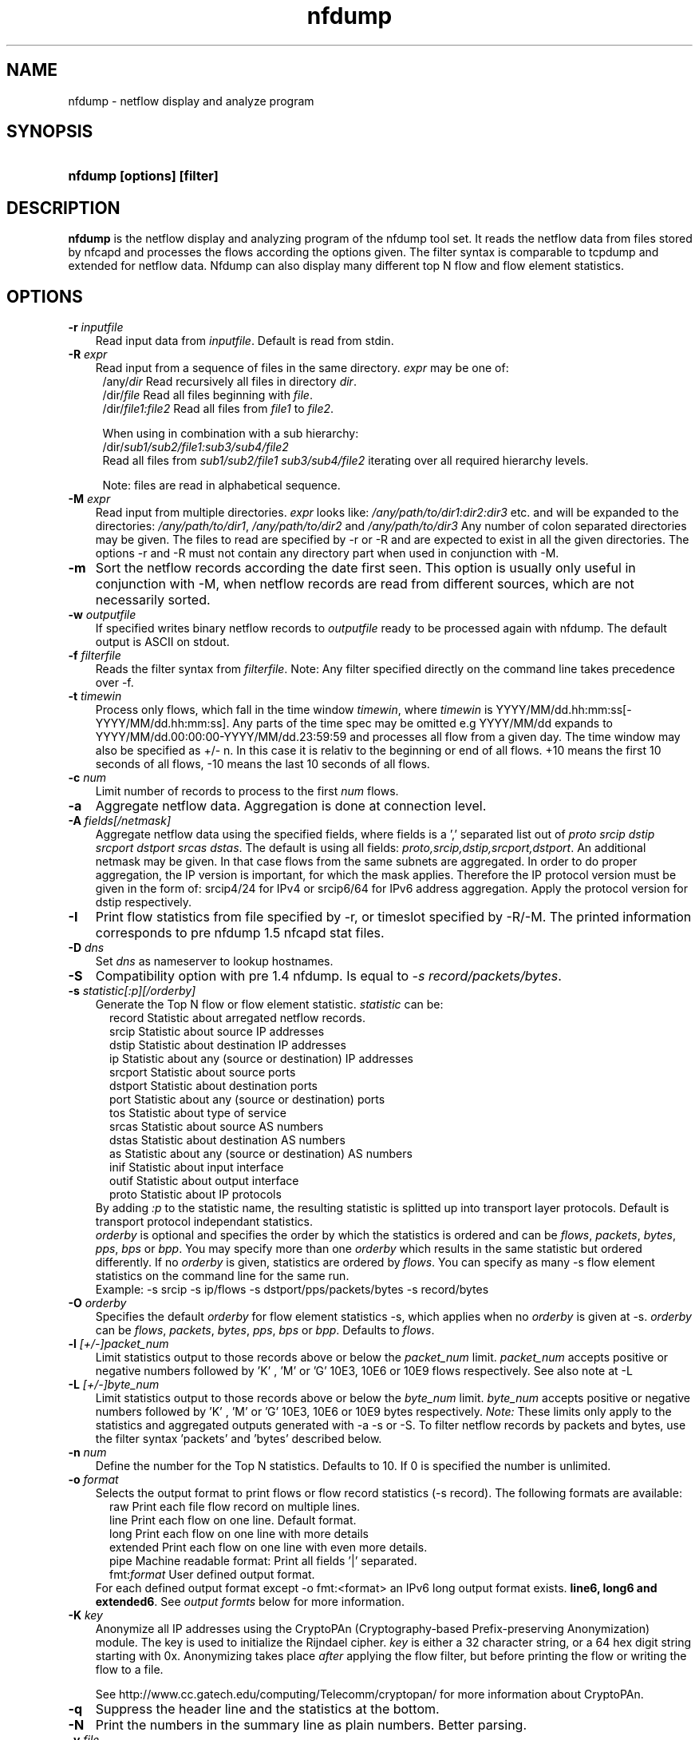 .TH nfdump 1 2005-08-19 "" ""
.SH NAME
nfdump \- netflow display and analyze program
.SH SYNOPSIS
.HP 5
.B nfdump [options] [filter]
.SH DESCRIPTION
.B nfdump
is the netflow display and analyzing program of the nfdump tool set. 
It reads the netflow data from files stored by nfcapd and processes
the flows according the options given. The filter syntax is comparable 
to tcpdump and extended for netflow data. Nfdump can also display many 
different top N flow and flow element statistics.

.SH OPTIONS
.TP 3
.B -r \fIinputfile
Read input data from \fIinputfile\fR. Default is read from stdin.
.TP 3
.B -R \fIexpr
Read input from a sequence of files in the same directory. \fIexpr\fR
may be one of:
.PD 0
.RS 4
/any/\fIdir\fR          Read recursively all files in directory \fIdir\fR.
.P
/dir/\fIfile\fR         Read all files beginning with \fIfile\fR.
.P
/dir/\fIfile1:file2\fR  Read all files from \fIfile1\fR to \fIfile2\fR.

.P
When using in combination with a sub hierarchy:
.P
/dir/\fIsub1/sub2/file1:sub3/sub4/file2\fR
.P
Read all files from \fIsub1/sub2/file1\fR 
\fIsub3/sub4/file2\fR iterating over all required hierarchy levels.

.P
Note: files are read in alphabetical sequence.
.RE
.PD
.TP 3
.B -M \fIexpr
Read input from multiple directories. \fIexpr\fR looks like:
\fI/any/path/to/dir1:dir2:dir3\fR etc. and will be expanded to the
directories: \fI/any/path/to/dir1\fR, \fI/any/path/to/dir2\fR and 
\fI/any/path/to/dir3\fR Any number of colon separated directories may 
be given. The files to read are specified by -r or -R and are expected 
to exist in all the given directories.  The options -r and -R must 
not contain any directory part when used in conjunction with -M.
.TP 3
.B -m
Sort the netflow records according the date first seen. This option is
usually only useful in conjunction with -M, when netflow records are 
read from different sources, which are not necessarily sorted.
.TP 3
.B -w \fIoutputfile
If specified writes binary netflow records to \fIoutputfile\fR ready
to be processed again with nfdump. The default output is ASCII on
stdout.
.TP 3
.B -f \fIfilterfile
Reads the filter syntax from \fIfilterfile\fR. Note: Any filter specified
directly on the command line takes precedence over -f.
.TP 3
.B -t \fItimewin
Process only flows, which fall in the time window \fItimewin\fR, where
\fItimewin\fR is YYYY/MM/dd.hh:mm:ss[-YYYY/MM/dd.hh:mm:ss]. Any parts of
the time spec may be omitted e.g YYYY/MM/dd expands to 
YYYY/MM/dd.00:00:00-YYYY/MM/dd.23:59:59 and processes all flow from a 
given day. The time window may also be specified as +/- n. In this case
it is relativ to the beginning or end of all flows. +10 means the first
10 seconds of all flows, -10 means the last 10 seconds of all flows.
.TP 3
.B -c \fInum
Limit number of records to process to the first \fInum\fR flows.
.TP 3
.B -a
Aggregate netflow data. Aggregation is done at connection level.
.TP 3
.B -A \fIfields[/netmask]
Aggregate netflow data using the specified fields, where fields is a ',' 
separated list out of \fIproto srcip dstip srcport dstport srcas dstas\fR. The default is using
all fields: \fIproto,srcip,dstip,srcport,dstport\fR. An additional netmask may be
given. In that case flows from the same subnets are aggregated. In order
to do proper aggregation, the IP version is important, for which the mask
applies. Therefore the IP protocol version must be given in the form of:
srcip4/24 for IPv4 or srcip6/64 for IPv6 address aggregation. Apply the 
protocol version for dstip respectively.
.TP 3
.B -I
Print flow statistics from file specified by -r, or timeslot specified by -R/-M. 
The printed information corresponds to pre nfdump 1.5 nfcapd stat files.
.TP 3
.B -D \fIdns
Set \fIdns\fR as nameserver to lookup hostnames.
.TP 3
.B -S
Compatibility option with pre 1.4 nfdump. Is equal to \fI-s record/packets/bytes\fR.
.TP 3
.B -s \fIstatistic[:p][/orderby]
Generate the Top N flow or flow element statistic. \fIstatistic\fR can be:
.PD 0
.RS 5
record  Statistic about arregated netflow records.
.P
srcip   Statistic about source IP addresses
.P
dstip   Statistic about destination IP addresses
.P
ip      Statistic about any (source or destination) IP addresses
.P
srcport Statistic about source ports
.P
dstport Statistic about destination ports
.P
port    Statistic about any (source or destination) ports
.P
tos     Statistic about type of service
.P
srcas   Statistic about source AS numbers
.P
dstas   Statistic about destination AS numbers
.P
as      Statistic about any (source or destination) AS numbers
.P
inif    Statistic about input interface
.P
outif   Statistic about output interface
.P
proto   Statistic about IP protocols
.RE
.RS 3
.P
By adding \fI:p\fR to the statistic name, the resulting statistic is splitted up into
transport layer protocols. Default is transport protocol independant statistics.
.P
\fIorderby\fR is optional and specifies the order by which the statistics is
ordered and can be \fIflows\fR, \fIpackets\fR, \fIbytes\fR, \fIpps\fR, \fIbps\fR 
or \fIbpp\fR. You may specify more than one \fIorderby\fR which results in the 
same statistic but ordered differently. If no \fIorderby\fR is given, statistics 
are ordered by \fIflows\fR.
You can specify as many -s flow element statistics on the command line for the 
same run. 
.P
Example: -s srcip -s ip/flows -s dstport/pps/packets/bytes -s record/bytes
.RE
.PD
.TP 3
.B -O \fIorderby
Specifies the default \fIorderby\fR for flow element statistics -s, which 
applies when no \fIorderby\fR is given at -s. \fIorderby\fR can be \fIflows\fR, 
\fIpackets\fR, \fIbytes\fR, \fIpps\fR, \fIbps\fR or \fIbpp\fR. Defaults to \fIflows\fR.
.TP 3
.B -l \fI[+/-]packet_num
Limit statistics output to those records above or below the \fIpacket_num\fR 
limit. \fIpacket_num\fR accepts positive or negative numbers followed by 'K'
, 'M' or 'G' 10E3, 10E6 or 10E9 flows respectively. See also note at -L
.TP 3
.B -L \fI[+/-]byte_num
Limit statistics output to those records above or below the \fIbyte_num\fR 
limit. \fIbyte_num\fR accepts positive or negative numbers followed by 'K'
, 'M' or 'G' 10E3, 10E6 or 10E9 bytes respectively. \fINote:\fR These limits only
apply to the statistics and aggregated outputs generated with -a -s or -S.
To filter netflow records by packets and bytes, use the filter syntax 'packets'
and 'bytes' described below.
.TP 3
.B -n \fInum
Define the number for the Top N statistics. Defaults to 10. If 0 is specified
the number is unlimited.
.TP 3
.B -o \fIformat
Selects the output format to print flows or flow record statistics (-s record). The following 
formats are available:
.PD 0
.RS 5
raw      Print each file flow record on multiple lines.
.P
line     Print each flow on one line. Default format.
.P
long     Print each flow on one line with more details
.P
extended Print each flow on one line with even more details.
.P
pipe     Machine readable format: Print all fields '|' separated.
.P
fmt:\fIformat\fR
User defined output format.
.RE
.RS 3
For each defined output format except -o fmt:<format> an IPv6 long output format exists.
\fBline6, long6 and extended6\fR. See \fIoutput formts\fR below for more information.
.RE
.PD
.TP 3
.B -K \fIkey
Anonymize all IP addresses using the CryptoPAn (Cryptography-based  
Prefix-preserving Anonymization) module. The key is used to 
initialize the Rijndael cipher. \fIkey\fR is either a 32 character 
string, or a 64 hex digit string starting with 0x. Anonymizing takes
place \fIafter\fR applying the flow filter, but before printing the flow
or writing the flow to a file.
.P
.RS 3
See http://www.cc.gatech.edu/computing/Telecomm/cryptopan/ for 
more information about CryptoPAn.
.RE
.PD
.TP 3
.B -q
Suppress the header line and the statistics at the bottom.
.TP 3
.B -N
Print the numbers in the summary line as plain numbers. Better parsing.
.TP 3
.B -v \fIfile
Verify \fIfile\fR. Print data file version, number of blocks and compression status.
.TP 3
.B -z
Compress flows. Use fast LZO1X-1 compression in output file.
.TP 3
.B -Z
Check filter syntax and exit. Sets the return value accordingly.
.TP 3
.B -X
Compiles the filer syntax and dumps the filter engine table to stdout.
This is for debugging purpose only.
.TP 3
.B -V
Print nfdump version and exit.
.TP 3
.B -h
Print help text on stdout with all options and exit.
.SH "RETURN VALUE"
Returns 
.PD 0
.RS 4 
0   No error. \fn
.P
255 Initialization failed.
.P
254 Error in filter syntax.
.P
250 Internal error.
.RE
.PD
.SH "OUTPUT FORMATS"
The output format \fBraw\fR prints each flow record on multiple lines, including
all information available in the record. This is the most detailed view on a 
flow. 
.P
Other output formats print each flow on a single line. Predefined output formats are
\fBline\fR, \fBlong\fR and \fBextended\fR
The output format \fBline\fR is the default output format when no format is specified.
It limits the imformation to the connection details as well as number of packets, 
bytes and flows.
.P
The output format \fBlong\fR is identical to the format \fBline\fR, and includes
additional information such as TCP flags and Type of Service.
.P
The output format \fBextended\fR is identical to the format \fBlong\fR, and includes
additional computed information such as \fBpps\fR, \fBbps\fR and \fBbpp\fR.
.P
\fIFields:\fR
.P
.RS 3
\fBDate flow start:\fR Start time flow first seen. ISO 8601 format 
including miliseconds.
.P
\fBDuration:\fR Duration of the flow in seconds and miliseconds. 
If flows are aggregated, \fIduration\fR is the time span over the 
entire periode of time from first seen to last seen.
.P
\fBProto:\fR Protocol used in the connection.
.P
\fBSrc IP Addr:Port:\fR Source IP address and source port.
.P
\fBDst IP Addr:Port:\fR Destination IP address and destination port.
In case of ICMP, port is decodes as type.code.
.P
\fBFlags:\fR TCP flags ORed of the connection.
.P
\fBTos:\fR Type of service.
.P
\fBPackets:\fR The number of packets in this flow. If flows are 
aggregated, the packets are summed up. 
.P
\fBBytes:\fR The number of bytes in this flow. If flows are aggregated, 
the bytes are summed up.
.P
\fBpps:\fR The calculated packets per second: number of packets / duration. 
If flows are aggregated this results in the average pps during this periode of time.
.P
\fBbps:\fR The calculated bits per second: 8 * number of bytes / duration. If flows
are aggregated this results in the average bps during this periode of time.
.P
\fBBpp:\fR The calculated bytes per packet: number of bytes / number of packets. If flows
are aggregated this results in the average bpp during this periode of time.
.P
\fBFlows:\fR Number of flows. If flows are listed only, this number is alwasy 1. If flows
are aggregated, this shows the number of aggregated flows to one record.
.RE
.PD
.P
Numbers larger than 1048576 (1024*1024), are scaled to 4 digits and one decimal digit including the
scaling factor \fBM\fR, \fBG\fR or \fBT\fR for cleaner output, e.g. \fB923.4 M\fR
.P
To make the output more readable, IPv6 addresses are shrinked down to 16 characters. The seven
most and seven least digits connected with two dots \fB'..'\fR are displayed in any normal output
formats. To display the full IPv6 address, use the appropriate long format, which is the format name
followed by a \fB6\fR. 
.P 
Example: \fB-o line\fR displays an IPv6 address as \fB2001:23..80:d01e\fR where as the format 
\fB-o line6\fR displays the IPv6 address in full length \fB2001:234:aabb::211:24ff:fe80:d01e\fR.
The combination of \fB-o line -6\fR is equivalent to \fB-o line6\fR.
.P
The \fBpipe\fR output format is intended to be read by another programm for further processing.
Values are separated by a '|'. IP addresses are printed as 4 consecutive 32bit numbers.
Output sequence:
.P
.PD 0
.RS 3
\fBAddress family\fR  PF_INET or PF_INET6
.P
\fBTime first seen\fR UNIX time seconds
.P
\fBmsec first seen\fR Mili seconds first seen
.P
\fBTime last seen\fR  UNIX time seconds
.P
\fBmsec last seen\fR  Mili seconds first seen
.P
\fBProtocol\fR        Protocol
.P
\fBSrc address\fR     Src address as 4 consecutive 32bit numbers.
.P
\fBSrc port\fR        Src port
.P
\fBDst address\fR     Dst address as 4 consecutive 32bit numbers.
.P
\fBDst port\fR        Dst port
.P
\fBSrc AS\fR          Src AS number
.P
\fBDst AS\fR          Dst AS number
.P
\fBInput IF\fR        Input Interface
.P
\fBOutput IF\fR       Output Interface
.P
\fBTCP Flags\fR       TCP Flags
.P
                      000001 FIN.
.P
                      000010 SYN
.P
                      000100 RESET
.P
                      001000 PUSH
.P
                      010000 ACK
.P
                      100000 URGENT
.P
                      e.g. 6 => SYN + RESET
.P
\fBTos\fR             Type of Service
.P
\fBPackets\fR         Packets
.P
\fBBytes\fR           Bytes
.P
.RE
.PD
.P
For IPv4 addresses only the last 32bit integer is used. All others are set to zero.
.P
The output format \fBfmt:<format>\fR allows you to define your own output format.
A format description \fBformat\fR consists of a single line containing arbitrary strings
and format specifier as described below
.P
.PD 0
.RS 3
\fB%ts\fR   Start Time - first seen
.P
\fB%te\fR   End Time - last seen
.P
\fB%td\fR   Duration
.P
\fB%pr\fR   Protocol
.P
\fB%sa\fR   Source Address
.P
\fB%da\fR   Destination Address
.P
\fB%sap\fR  Source Address:Port
.P
\fB%dap\fR  Destination Address:Port
.P
\fB%sp\fR   Source Port
.P
\fB%dp\fR   Destination Port
.P
\fB%sas\fR  Source AS
.P
\fB%das\fR  Destination AS
.P
\fB%in\fR   Input Interface num
.P
\fB%out\fR  Output Interface num
.P
\fB%pkt\fR  Packets
.P
\fB%byt\fR  Bytes
.P
\fB%fl\fR   Flows
.P
\fB%pkt\fR  Packets
.P
\fB%flg\fR  TCP Flags
.P
\fB%tos\fR  Tos
.P
\fB%bps\fR  bps - bits per second
.P
\fB%pps\fR  pps - packets per second
.P
\fB%bpp\fR  bps - Bytes per package
.RE
.PD
.P
For example the standard output format \fBlong\fR can be created as
.P
\fB-o "fmt:%ts %td %pr %sap -> %dap %flg %tos %pkt %byt %fl"\fR
.P
You may also define your own output format and have it compiled into nfdump.
See nfdump.c around line 100 for more details.
.P
.SH "FILTER"
The filter syntax is similar to the well known pcap library used by tcpdump.
The filter can be either specified on the command line after all options or 
in a separate file. It can span several lines. Anything after a '#' is treated as a 
comment and ignored to the end of the line. There is virtually no limit in 
the length of the filter expression. All keywords are case independent.
.P Syntax
Any filter consists of one or more expressions \fIexpr\fR. Any number of \fIexpr\fR
can be linked together:
.P
expr \fBand\fR expr, expr \fBor\fR expr, \fBnot\fR expr and \fB(\fR expr \fB)\fR.
.P
\fIExpr\fR can be one of the following filter primitives:
.TP 4
.I protocol version
\fBinet\fR for IPv4 and \fBinet6\fR for IPv6
.TP 4
.I protocol
\fBproto <protocol>\fR
where \fBprotocol\fR can be any known protocol such as TCP, UDP, ICMP, ICMP6 GRE, ESP, AH, or a valid protocol number.
.TP 4
.I IP address
.PD 0
.RS 4
\fI[SourceDestination]\fR \fBIP <ipaddr>\fR or
.P
\fI[SourceDestination]\fR \fBHOST <ipaddr>\fR with \fI<ipaddr>\fR as any valid IPv4, IPv6 address, or a full qualified
hostname.  In case of a hostname, the IP address is looked up in DNS. If more than a single IP address is found,
all IP addresses are chained together. ip1 or ip2 or ip3 ...
The direction tag \fISourceDestination\fR may be omitted.
.P
\fI[SourceDestination]\fR \fBIP IN\fR [\fB<iplist>\fR] 
.P
\fI[SourceDestination]\fR \fBHOST IN\fR [\fB<iplist>\fR] 
.P
\fBiplist\fR space separated list of individual \fB<ipaddr>\fR or full qualified hostnames. In case of a hostname, 
the IP address is looked up in DNS. If more than a single IP address is found, all IP addresses are put into the list.
.RE
.PD
.TP 4
.I SourceDestination
defines the IP address to be selected and can be \fBSRC\fR, 
\fBDST\fR or any combination of \fBSRC and|or DST\fR. Ommiting \fISourceDestination\fR is 
equivalent to \fBSRC or DST\fR.
.TP 4
.I inout
defines the interface to be selected and can be \fBIN\fR or
\fBOUT\fR.
.TP 4
.I network
\fI[SourceDestination]\fR \fBNET\fR \fIa.b.c.d\fR \fIm.n.r.s\fR. for IPv4 with \fIm.n.r.s\fR as netmask.
.PD 0
.RS 4
\fI[SourceDestination]\fR \fBNET\fR \fI<net>\fR / \fInum\fR with \fI<net>\fR 
as a valid IPv4 or IPv6 network and \fInum\fR as maskbits. The number of mask bits must match
the appropriate address familiy IPv4 or IPv6. Networks may be abreviated such as 172.16/16 
if they are unambiguous.
.RE
.PD
.TP 4 
.I ICMP
.PD 0
.RS 4
\fBICMP-TYPE\fR \fInum\fR, \fBICMP-CODE\fR \fInum\fR with \fInum\fR as a valid icmp type/code respectively.
This implies automatically \fBPROTO ICMP\fR
.RE
.PD
.TP 4 
.I Port
.PD 0
.RS 4
\fI[SourceDestination]\fR  \fBPORT\fR \fI[comp]\fR \fInum\fR with \fInum\fR as a valid port number.
If \fIcomp\fR is omitted, '=' is assumed.
.P
\fI[SourceDestination]\fR \fBPORT IN\fR [\fB<portlist>\fR] 
.P
\fBportlist\fR space separated list of individual port numbers
.RE
.PD
.TP 4 
.I Interface
\fI[inout]\fR  \fBIF\fR \fInum\fR with \fInum\fR as an interface number.
.TP 4
.I Flags
\fBflags\fR \fItcpflags\fR with \fItcpflags\fR as a combination of:
.PD 0
.RS 4
A    ACK.
.P
S    SYN.
.P
F    FIN.
.P
R    Reset.
.P
P    Push.
.P
U    Urgent.
.P
X    All flags on.
.RE
.PD
The ordering of the flags is not relevant. Flags not mentioned are treated as don't care.
In order to get those flows with only the SYN flag set, use the syntax '\fBflags S and not
flags AFRPU\fR'.
.TP 4 
.I TOS
Type of service: \fBtos\fR \fIvalue\fR with \fIvalue\fR 0..255.
.TP 4 
.I Packets
\fBpackets\fR \fI[comp]\fR \fInum\fR \fI[scale]\fR to specify the packet count in the netflow record.
.TP 4 
.I Bytes
\fBbytes\fR \fI[comp]\fR \fInum\fR \fI[scale]\fR to specify the byte count in the netflow record.
.TP 4 
.I Packets per second: Calculated value.
\fBpps\fR \fI[comp]\fR \fInum\fR \fI[scale]\fR to specify the pps of the flow. 
.TP 4 
.I Duration: Calculated value
\fBduration\fR \fI[comp]\fR \fInum\fR to specify the duration in miliseconds of the flow.
.TP 4 
.I Bits per second: Calculated value.
\fBbps\fR \fI[comp]\fR \fInum\fR \fI[scale]\fR to specify the bps of the flow. 
.TP 4 
.I Bytes per packet: Calculated value.
\fBbpp\fR \fI[comp]\fR \fInum\fR \fI[scale]\fR to specify the bpp of the flow. 
.TP 4
.I AS
\fI[SourceDestination]\fR  \fBAS\fR \fInum\fR with \fInum\fR as a valid AS number.
.TP 4
\fIscale\fR scaling factor. Maybe \fIk\fR \fIm\fR \fIg\fR. Factor is 1024
.TP 4
\fIcomp\fR The following comparators are supported:
.B =, ==, >, <,  EQ, LT, GT .
If \fIcomp\fR is omitted, '=' is assumed.
.SH "EXAMPLES"
.B nfdump -r /and/dir/nfcapd.200407110845 -c 100 'tcp and ( src ip 172.16.17.18 or dst ip 172.16.17.19 )'
Dumps the first 100 netflow records which match the given filter:
.P
.B nfdump -R /and/dir/nfcapd.200407110845:nfcapd.200407110945 'host 192.168.1.2'
Dumps all netflow records of host 192.168.1.2 from July 11 08:45 - 09:45
.P
.B nfdump -M /to/and/dir1:dir2 -R nfcapd.200407110845:nfcapd.200407110945  -S -n 20
Generates the Top 20 statistics from 08:45 to 09:45 from 3 sources
.P
.B nfdump -r /and/dir/nfcapd.200407110845 -S -n 20 -o extended
Generates the Top 20 statistics, extended output format
.P
.B nfdump -r /and/dir/nfcapd.200407110845 -S -n 20 'in if 5 and bps > 10k'
Generates the Top 20 statistics from flows comming from interface 5
.P
.B nfdump -r /and/dir/nfcapd.200407110845 'inet6 and tcp and ( src port > 1024 and dst port 80 )
Dumps all port 80 IPv6 connections to any web server.
.SH NOTES
Generating the statistics for data files of a few hundred MB is no problem. However
be careful if you want to create statistics of several GB of data. This may consume a lot
of memory and can take a while. Also, anonymizing IP addresses is time consuming and uses
a lot of CPU power, which reduces the number of flows per second. Therefore anonymizing
takes place only, when flow records are printed or written to files. Any internal flow
processing takes place using the original IP addresses.
.SH "SEE ALSO"
nfcapd(1), nfprofile(1), nfreplay(1)
.SH BUGS
There is still the famous last bug. Please report them - all the last bugs - back to me.

